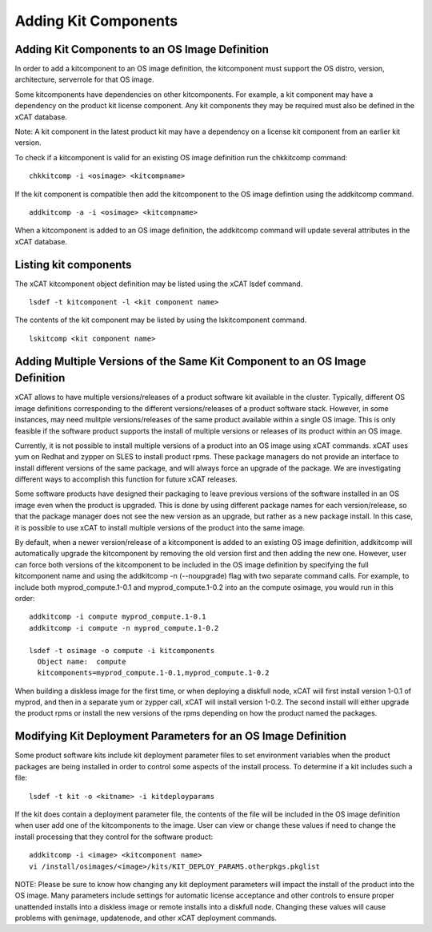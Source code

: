 Adding Kit Components
---------------------

Adding Kit Components to an OS Image Definition
^^^^^^^^^^^^^^^^^^^^^^^^^^^^^^^^^^^^^^^^^^^^^^^

In order to add a kitcomponent to an OS image definition, the kitcomponent must support the OS distro, version, architecture, serverrole for that OS image.

Some kitcomponents have dependencies on other kitcomponents. For example, a kit component may have a dependency on the product kit license component. Any kit components they may be required must also be defined in the xCAT database.

Note: A kit component in the latest product kit may have a dependency on a license kit component from an earlier kit version.

To check if a kitcomponent is valid for an existing OS image definition run the chkkitcomp command:
::
  chkkitcomp -i <osimage> <kitcompname>

If the kit component is compatible then add the kitcomponent to the OS image defintion using the addkitcomp command.
::
  addkitcomp -a -i <osimage> <kitcompname>

When a kitcomponent is added to an OS image definition, the addkitcomp command will update several attributes in the xCAT database.

Listing kit components
^^^^^^^^^^^^^^^^^^^^^^
The xCAT kitcomponent object definition may be listed using the xCAT lsdef command.
::
  lsdef -t kitcomponent -l <kit component name>

The contents of the kit component may be listed by using the lskitcomponent command.
::
  lskitcomp <kit component name>


Adding Multiple Versions of the Same Kit Component to an OS Image Definition
^^^^^^^^^^^^^^^^^^^^^^^^^^^^^^^^^^^^^^^^^^^^^^^^^^^^^^^^^^^^^^^^^^^^^^^^^^^^

xCAT allows to have multiple versions/releases of a product software kit available in the cluster. Typically, different OS image definitions corresponding to the different versions/releases of a product software stack.  However, in some instances, may need mulitple versions/releases of the same product available within a single OS image. This is only feasible if the software product supports the install of multiple versions or releases of its product within an OS image.

Currently, it is not possible to install multiple versions of a product into an OS image using xCAT commands. xCAT uses yum on Redhat and zypper on SLES to install product rpms. These package managers do not provide an interface to install different versions of the same package, and will always force an upgrade of the package. We are investigating different ways to accomplish this function for future xCAT releases.

Some software products have designed their packaging to leave previous versions of the software installed in an OS image even when the product is upgraded. This is done by using different package names for each version/release, so that the package manager does not see the new version as an upgrade, but rather as a new package install. In this case, it is possible to use xCAT to install multiple versions of the product into the same image.

By default, when a newer version/release of a kitcomponent is added to an existing OS image definition, addkitcomp will automatically upgrade the kitcomponent by removing the old version first and then adding the new one. However, user can force both versions of the kitcomponent to be included in the OS image definition by specifying the full kitcomponent name and using the addkitcomp -n (--noupgrade) flag with two separate command calls. For example, to include both myprod_compute.1-0.1 and myprod_compute.1-0.2 into an the compute osimage, you would run in this order:
::
  addkitcomp -i compute myprod_compute.1-0.1
  addkitcomp -i compute -n myprod_compute.1-0.2

  lsdef -t osimage -o compute -i kitcomponents
    Object name:  compute
    kitcomponents=myprod_compute.1-0.1,myprod_compute.1-0.2

When building a diskless image for the first time, or when deploying a diskfull node, xCAT will first install version 1-0.1 of myprod, and then in a separate yum or zypper call, xCAT will install version 1-0.2. The second install will either upgrade the product rpms or install the new versions of the rpms depending on how the product named the packages.

Modifying Kit Deployment Parameters for an OS Image Definition
^^^^^^^^^^^^^^^^^^^^^^^^^^^^^^^^^^^^^^^^^^^^^^^^^^^^^^^^^^^^^^^

Some product software kits include kit deployment parameter files to set environment variables when the product packages are being installed in order to control some aspects of the install process. To determine if a kit includes such a file:
::
  lsdef -t kit -o <kitname> -i kitdeployparams

If the kit does contain a deployment parameter file, the contents of the file will be included in the OS image definition when user add one of the kitcomponents to the image. User can view or change these values if need to change the install processing that they control for the software product:
::
  addkitcomp -i <image> <kitcomponent name>
  vi /install/osimages/<image>/kits/KIT_DEPLOY_PARAMS.otherpkgs.pkglist

NOTE: Please be sure to know how changing any kit deployment parameters will impact the install of the product into the OS image. Many parameters include settings for automatic license acceptance and other controls to ensure proper unattended installs into a diskless image or remote installs into a diskfull node. Changing these values will cause problems with genimage, updatenode, and other xCAT deployment commands.
